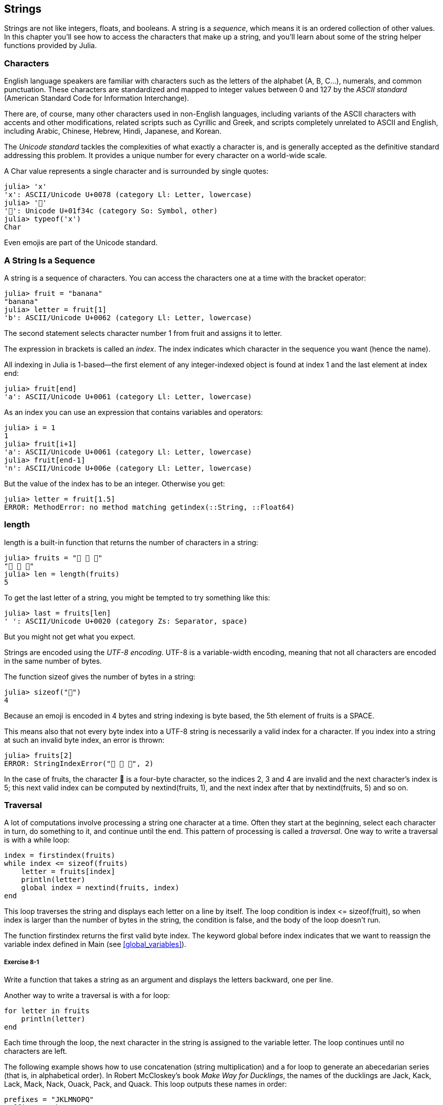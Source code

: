 [[chap08]]
== Strings

Strings are not like integers, floats, and booleans. A string is a _sequence_, which means it is an ordered collection of other values. In this chapter you’ll see how to access the characters that make up a string, and you’ll learn about some of the string helper functions provided by Julia.
(((string)))(((sequence)))


=== Characters

English language speakers are familiar with characters such as the letters of the alphabet (A, B, C...), numerals, and common punctuation. These characters are standardized and mapped to integer values between 0 and 127 by the _ASCII standard_ (American Standard Code for Information Interchange).
(((ASCII standard)))

There are, of course, many other characters used in non-English languages, including variants of the ASCII characters with accents and other modifications, related scripts such as Cyrillic and Greek, and scripts completely unrelated to ASCII and English, including Arabic, Chinese, Hebrew, Hindi, Japanese, and Korean.

The _Unicode standard_ tackles the complexities of what exactly a character is, and is generally accepted as the definitive standard addressing this problem.  It provides a unique number for every character on a world-wide scale.
(((Unicode standard)))

A +Char+ value represents a single character and is surrounded by single quotes:
(((Char)))((("type", "Base", "Char", see="Char")))

[source,@julia-repl-test]
----
julia> 'x'
'x': ASCII/Unicode U+0078 (category Ll: Letter, lowercase)
julia> '🍌'
'🍌': Unicode U+01f34c (category So: Symbol, other)
julia> typeof('x')
Char
----

Even emojis are part of the Unicode standard.
(((emoji)))


=== A String Is a Sequence

A string is a sequence of characters. You can access the characters one at a time with the bracket operator:
(((string)))(((String)))(((sequence)))(((bracket operator)))((("[]", see="bracket operator")))((("operator", "Base", "[]", see="bracket operator")))

[source,@julia-repl-test chap08]
----
julia> fruit = "banana"
"banana"
julia> letter = fruit[1]
'b': ASCII/Unicode U+0062 (category Ll: Letter, lowercase)
----

The second statement selects character number 1 from +fruit+ and assigns it to +letter+.

The expression in brackets is called an _index_. The index indicates which character in the sequence you want (hence the name).
(((index)))

All indexing in Julia is 1-based—the first element of any integer-indexed object is found at index 1 and the last element at index +end+:
(((end)))

[source,@julia-repl-test chap08]
----
julia> fruit[end]
'a': ASCII/Unicode U+0061 (category Ll: Letter, lowercase)
----

As an index you can use an expression that contains variables and operators:

[source,@julia-repl-test chap08]
----
julia> i = 1
1
julia> fruit[i+1]
'a': ASCII/Unicode U+0061 (category Ll: Letter, lowercase)
julia> fruit[end-1]
'n': ASCII/Unicode U+006e (category Ll: Letter, lowercase)
----

But the value of the index has to be an integer. Otherwise you get:
(((MethodError)))((("error", "Base", "MethodError", see="MethodError")))

[source,@julia-repl-test chap08]
----
julia> letter = fruit[1.5]
ERROR: MethodError: no method matching getindex(::String, ::Float64)
----


=== +length+

+length+ is a built-in function that returns the number of characters in a string:
(((length)))

[source,@julia-repl-test chap08]
----
julia> fruits = "🍌 🍎 🍐"
"🍌 🍎 🍐"
julia> len = length(fruits)
5
----

To get the last letter of a string, you might be tempted to try something like this:

[source,@julia-repl-test chap08]
----
julia> last = fruits[len]
' ': ASCII/Unicode U+0020 (category Zs: Separator, space)
----

But you might not get what you expect.

Strings are encoded using the _UTF-8 encoding_. UTF-8 is a variable-width encoding, meaning that not all characters are encoded in the same number of bytes.
(((UTF-8 encoding)))

The function +sizeof+ gives the number of bytes in a string:
(((sizeof)))((("function", "Base", "sizeof", see="sizeof")))

[source,@julia-repl-test chap08]
----
julia> sizeof("🍌")
4
----

Because an emoji is encoded in 4 bytes and string indexing is byte based, the 5th element of +fruits+ is a +SPACE+.
(((emoji)))

This means also that not every byte index into a UTF-8 string is necessarily a valid index for a character. If you index into a string at such an invalid byte index, an error is thrown:
(((StringIndexError)))((("error", "Base", "StringIndexError", see="StringIndexError")))

[source,@julia-repl-test chap08]
----
julia> fruits[2]
ERROR: StringIndexError("🍌 🍎 🍐", 2)
----

In the case of +fruits+, the character +🍌+ is a four-byte character, so the indices 2, 3 and 4 are invalid and the next character's index is 5; this next valid index can be computed by +nextind(fruits, 1)+, and the next index after that by +nextind(fruits, 5)+ and so on.
(((nextind)))((("function", "Base", "nextind", see="nextind")))


=== Traversal

A lot of computations involve processing a string one character at a time. Often they start at the beginning, select each character in turn, do something to it, and continue until the end. This pattern of processing is called a _traversal_. One way to write a traversal is with a +while+ loop:
(((traversal)))(((while statement)))

[source,@julia-setup chap08]
----
index = firstindex(fruits)
while index <= sizeof(fruits)
    letter = fruits[index]
    println(letter)
    global index = nextind(fruits, index)
end
----

This loop traverses the string and displays each letter on a line by itself. The loop condition is +index pass:[&lt;=] sizeof(fruit)+, so when index is larger than the number of bytes in the string, the condition is +false+, and the body of the loop doesn’t run. 

The function +firstindex+ returns the first valid byte index. The keyword +global+ before +index+ indicates that we want to reassign the variable +index+ defined in +Main+ (see <<global_variables>>).
(((global)))(((firstindex)))((("function", "Base", "firstindex", see="firstindex")))

===== Exercise 8-1

Write a function that takes a string as an argument and displays the letters backward, one per line.

Another way to write a traversal is with a +for+ loop:
(((for statement)))(((in)))

[source,@julia-setup chap08]
----
for letter in fruits
    println(letter)
end
----

Each time through the loop, the next character in the string is assigned to the variable +letter+. The loop continues until no characters are left.

The following example shows how to use concatenation (string multiplication) and a +for+ loop to generate an abecedarian series (that is, in alphabetical order). In Robert McCloskey’s book _Make Way for Ducklings_, the names of the ducklings are Jack, Kack, Lack, Mack, Nack, Ouack, Pack, and Quack. This loop outputs these names in order:

[source,@julia chap08-3]
----
prefixes = "JKLMNOPQ"
suffix = "ack"

for letter in prefixes
    println(letter * suffix)
end
----

Of course, that’s not quite right because “Ouack” and “Quack” are misspelled. 

===== Exercise 8-2

Modify the program to fix this error.


=== String Slices

A segment of a string is called a _slice_. Selecting a slice is similar to selecting a character:
(((slice)))

[source,@julia-repl-test chap08]
----
julia> str = "Julius Caesar";

julia> str[1:6]
"Julius"
----

The operator +[n:m]+ returns the part of the string from the +n+-th byte to the +m+-th byte. So the same caution is needed as for simple indexing.
(((bracket operator)))

The +end+ keyword can be used to indicate the last byte of the string:
(((end)))

[source,@julia-repl-test chap08]
----
julia> str[8:end]
"Caesar"
----

If the first index is greater than the second the result is an _empty string_, represented by two quotation marks:
(((empty string)))((("&quot;&quot;", see="empty string")))

[source,@julia-repl-test chap08]
----
julia> str[8:7]
""
----

An empty string contains no characters and has length 0, but other than that, it is the same as any other string.

===== Exercise 8-3

Continuing this example, what do you think +str[:]+ means? Try it and see.


=== Strings Are Immutable

It is tempting to use the +[]+ operator on the left side of an assignment, with the intention of changing a character in a string. For example:
(((bracket operator)))(((MethodError)))

[source,@julia-repl-test chap08]
----
julia> greeting = "Hello, world!"
"Hello, world!"
julia> greeting[1] = 'J'
ERROR: MethodError: no method matching setindex!(::String, ::Char, ::Int64)
----

The reason for the error is that strings are _immutable_, which means you can’t change an existing string. The best you can do is create a new string that is a variation on the original:
(((immutable)))

[source,@julia-repl-test chap08]
----
julia> greeting = "J" * greeting[2:end]
"Jello, world!"
----

This example concatenates a new first letter onto a slice of greeting. It has no effect on the original string.


=== String Interpolation

Constructing strings using concatenation can become a bit cumbersome. To reduce the need for these verbose calls to +string+ or repeated multiplications, Julia allows _string interpolation_ using +$+:
(((string interpolation)))((("$", see="string interpolation")))

[source,@julia-repl-test]
----
julia> greet = "Hello"
"Hello"
julia> whom = "World"
"World"
julia> "$greet, $(whom)!"
"Hello, World!"
----

This is more readable and convenient than string concatenation: +pass:[greet * ", " * whom * "!"]+

The shortest complete expression after the +$+ is taken as the expression whose value is to be interpolated into the string. Thus, you can interpolate any expression into a string using parentheses:

[source,@julia-repl-test]
----
julia> "1 + 2 = $(1 + 2)"
"1 + 2 = 3"
----

[[searching]]
=== Searching

What does the following function do?
(((find)))((("function", "programmer-defined", "find", see="find")))

[source,@julia-setup]
----
function find(word, letter)
    index = firstindex(word)
    while index <= sizeof(word)
        if word[index] == letter
            return index
        end
        index = nextind(word, index)
    end
    -1
end
----

In a sense, find is the inverse of the +[]+ operator. Instead of taking an index and extracting the corresponding character, it takes a character and finds the index where that character appears. If the character is not found, the function returns -1.

This is the first example we have seen of a return statement inside a loop. If +word[index] == letter+, the function breaks out of the loop and returns immediately.

If the character doesn’t appear in the string, the program exits the loop normally and returns -1.

This pattern of computation—traversing a sequence and returning when we find what we are looking for—is called a _search_.
(((search)))

===== Exercise 8-4

Modify +find+ so that it has a third parameter, the index in +word+ where it should start looking.


[[looping_and_counting]]
=== Looping and Counting

The following program counts the number of times the letter +a+ appears in a string:

[source,@julia-setup]
----
word = "banana"
count = 0
for letter in word
    if letter == 'a'
        global count = count + 1
    end
end
println(count)
----

This program demonstrates another pattern of computation called a _counter_. The variable +count+ is initialized to 0 and then incremented each time an +a+ is found. When the loop exits, count contains the result—the total number of +a+’s.
(((counter)))

===== Exercise 8-5

Encapsulate this code in a function named +count+, and generalize it so that it accepts the string and the letter as arguments.

Then rewrite the function so that instead of traversing the string, it uses the three-parameter version of +find+ from the previous section.


=== String Library

Julia provides functions that perform a variety of useful operations on strings. For example, the function +uppercase+ takes a string and returns a new string with all uppercase letters.
(((uppercase)))((("function", "Base", "uppercase", see="uppercase")))

[source,@julia-repl-test]
----
julia> uppercase("Hello, World!")
"HELLO, WORLD!"
----

As it turns out, there is a function named +findfirst+ that is remarkably similar to the function +find+ we wrote:
(((findfirst)))((("function", "programmer-defined", "findfirst", see="findfirst")))

[source,@julia-repl-test]
----
julia> findfirst("a", "banana")
2:2
----

Actually, the +findfirst+ function is more general than our function; it can find substrings, not just characters:

[source,@julia-repl-test]
----
julia> findfirst("na", "banana")
3:4
----

By default, +findfirst+ starts at the beginning of the string, but the function +findnext+ takes a third argument, the +index+ where it should start:
(((findnext)))((("function", "programmer-defined", "findnext", see="findnext")))

[source,@julia-repl-test]
----
julia> findnext("na", "banana", 4)
5:6
----


=== The +∈+ Operator

The operator +∈+ (+\in TAB+) is a boolean operator that takes a character and a string and returns +true+ if the first appears in the second:
((("∈", see="in")))((("operator", "Base", "in", see="in")))((("operator", "Base", "∈", see="in")))

[source,@julia-repl-test]
----
julia> 'a' ∈ "banana"    # 'a' in "banana"
true
----

For example, the following function prints all the letters from word1 that also appear in word2:
(((inboth)))((("function", "programmer-defined", "inboth", see="inboth")))

[source,@julia-setup chap08-2]
----
function inboth(word1, word2)
    for letter in word1
        if letter ∈ word2
            print(letter, " ")
        end
    end
end
----

With well-chosen variable names, Julia sometimes reads like English. You could read this loop, “for (each) letter in (the first) word, if (the) letter is an element of (the second) word, print (the) letter.”

Here’s what you get if you compare +"apples"+ and +"oranges"+:

[source,@julia-repl-test chap08-2]
----
julia> inboth("apples", "oranges")
a e s
----


=== String Comparison

The relational operators work on strings. To see if two strings are equal:
(((string comparison)))(((==)))

[source,@julia-setup chap08]
----
word = "Pineapple"
if word == "banana"
    println("All right, bananas.")
end
----

Other relational operations are useful for putting words in alphabetical order:
(((alphabetical order)))

[source,@julia-setup chap08]
----
if word < "banana"
    println("Your word, $word, comes before banana.")
elseif word > "banana"
    println("Your word, $word, comes after banana.")
else
    println("All right, bananas.")
end
----

Julia does not handle uppercase and lowercase letters the same way people do. All the uppercase letters come before all the lowercase letters, so:

[source,@julia-eval chap08]
----
if word < "banana"
    println("Your word, $word, comes before banana.")
elseif word > "banana"
    println("Your word, $word, comes after banana.")
else
    println("All right, bananas.")
end
----

[TIP]
====
A common way to address this problem is to convert strings to a standard format, such as all lowercase, before performing the comparison.
====


[[deb08]]
=== Debugging

When you use indices to traverse the values in a sequence, it is tricky to get the beginning and end of the traversal right. Here is a function that is supposed to compare two words and return +true+ if one of the words is the reverse of the other, but it contains two errors:
(((debugging)))(((traversal)))(((isreverse)))((("function", "programmer-defined", "isreverse", see="isreverse")))

[source,@julia-setup chap08]
----
function isreverse(word1, word2)
    if length(word1) != length(word2)
        return false
    end
    i = firstindex(word1)
    j = lastindex(word2)
    while j >= 0
        j = prevind(word2, j)
        if word1[i] != word2[j]
            return false
        end
        i = nextind(word1, i)
    end
    true
end
----

The first +if+ statement checks whether the words are the same length. If not, we can return +false+ immediately. Otherwise, for the rest of the function, we can assume that the words are the same length. This is an example of the guardian pattern.

+i+ and +j+ are indices: +i+ traverses +word1+ forward while +j+ traverses +word2+ backward. If we find two letters that don’t match, we can return +false+ immediately. If we get through the whole loop and all the letters match, we return +true+.

The function +lastindex+ returns the last valid byte index of a string and +prevind+ the previous valid index of a character.

If we test this function with the words "pots" and "stop", we expect the return value +true+, but we get +false+:

[source,@julia-repl-test chap08]
----
julia> isreverse("pots", "stop")
false
----

For debugging this kind of error, my first move is to print the values of the indices:

[source,julia]
----
    while j >= 0
        j = prevind(word2, j)
        @show i j
        if word1[i] != word2[j]
----

[source,@julia-eval chap08]
----
function isreverse(word1, word2)
    if length(word1) != length(word2)
        return false
    end
    i = firstindex(word1)
    j = lastindex(word2)
    while j >= 0
        j = prevind(word2, j)
        @show i j
        if word1[i] != word2[j]
            return false
        end
        i = nextind(word1, i)
    end
    true
end;
----

Now when I run the program again, I get more information:

[source,@julia-repl-test chap08]
----
julia> isreverse("pots", "stop")
i = 1 
j = 3
false
----

The first time through the loop, the value of +j+ is 3, which has to be 4. This can be fixed by moving +j = prevind(word2, j)+ to the end of the +while+ loop.

If I fix that error and run the program again, I get:

[source,@julia-eval chap08]
----
function isreverse(word1, word2)
    if length(word1) != length(word2)
        return false
    end
    i = firstindex(word1)
    j = lastindex(word2)
    while j >= 0
        @show i j
        if word1[i] != word2[j]
            return false
        end
        i = nextind(word1, i)
        j = prevind(word2, j)
    end
    true
end;
----

[source,@julia-repl-test chap08]
----
julia> isreverse("pots", "stop")
i = 1
j = 4
i = 2
j = 3
i = 3
j = 2
i = 4
j = 1
i = 5
j = 0
ERROR: BoundsError: attempt to access "pots"
  at index [5]
----

This time a +BoundsError+ has been thrown. The value of +i+ is 5, which is out a range for the string +"pots"+.
(((BoundsError)))((("error", "Base", "BoundsError", see="BoundsError")))

===== Exercise 8-6

Run the program on paper, changing the values of +i+ and +j+ during each iteration. Find and fix the second error in this function.


=== Glossary

sequence::
An ordered collection of values where each value is identified by an integer index.
(((sequence)))

ASCII standard::
A character encoding standard for electronic communication specifying 128 characters.
(((ASCII standard)))

Unicode standard::
A computing industry standard for the consistent encoding, representation, and handling of text expressed in most of the world's writing systems.
(((Unicode standard)))

index::
An integer value used to select an item in a sequence, such as a character in a string. In Julia indices start from 1.
(((index)))

UTF-8 encoding::
A variable width character encoding capable of encoding all 1112064 valid code points in Unicode using one to four 8-bit bytes.
(((UTF-8 encoding)))

traverse::
To iterate through the items in a sequence, performing a similar operation on each.
(((traversal)))

slice::
A part of a string specified by a range of indices.
(((slice)))

empty string::
A string with no characters and length 0, represented by two quotation marks.
(((empty string)))

immutable::
The property of a sequence whose items cannot be changed.
(((immutable)))

string interpolation::
The process of evaluating a string containing one or more placeholders, yielding a result in which the placeholders are replaced with their corresponding values.
(((string interpolation)))

search::
A pattern of traversal that stops when it finds what it is looking for.
(((search)))

counter::
A variable used to count something, usually initialized to zero and then incremented.
(((counter)))


=== Exercises

[[ex08-1]]
===== Exercise 8-7

Read the documentation of the string functions at https://docs.julialang.org/en/v1/manual/strings/. You might want to experiment with some of them to make sure you understand how they work. +strip+ and +replace+ are particularly useful.

The documentation uses a syntax that might be confusing. For example, in +search(string::AbstractString, chars::Chars, [start::Integer])+, the brackets indicate optional arguments. So +string+ and +chars+ are required, but +start+ is optional.
(((search)))((("function", "Base", "search", see="search")))

[[ex08-2]]
===== Exercise 8-8

There is a built-in function called +count+ that is similar to the function in <<looping_and_counting>>. Read the documentation of this function and use it to count the number of +a+’s in "banana".
(((count)))((("function","Base", "count", see="count")))

[[ex08-3]]
===== Exercise 8-9

A string slice can take a third index. The first specifies the start, the third the end and the second the “step size”; that is, the number of spaces between successive characters. A step size of 2 means every other character; 3 means every third, etc.
(((slice)))

[source,@julia-repl-test]
----
julia> fruit = "banana"
"banana"
julia> fruit[1:2:6]
"bnn"
----

A step size of -1 goes through the word backwards, so the slice +[end:-1:1]+ generates a reversed string.

Use this idiom to write a one-line version of +ispalindrome+ from <<ex06-3>>.
(((ispalindrome)))

[[ex08-4]]
===== Exercise 8-10

The following functions are all _intended_ to check whether a string contains any lowercase letters, but at least some of them are wrong. For each function, describe what the function actually does (assuming that the parameter is a string).

[source,@julia-setup]
----
function anylowercase1(s)
    for c in s
        if islowercase(c)
            return true
        else
            return false
        end
    end
end

function anylowercase2(s)
    for c in s
        if islowercase('c')
            return "true"
        else
            return "false"
        end
    end
end

function anylowercase3(s)
    for c in s
        flag = islowercase(c)
    end
    flag
end

function anylowercase4(s)
    flag = false
    for c in s
        flag = flag || islowercase(c)
    end
    flag
end

function anylowercase5(s)
    for c in s
        if !islowercase(c)
            return false
        end
    end
    true
end
----

[[ex08-5]]
===== Exercise 8-11

A Caesar cypher is a weak form of encryption that involves “rotating” each letter by a fixed number of places. To rotate a letter means to shift it through the alphabet, wrapping around to the beginning if necessary, so +’A’+ rotated by 3 is +’D’+ and +’Z’+ rotated by 1 is +’A’+.
(((Caesar cypher)))

To rotate a word, rotate each letter by the same amount. For example, +"cheer"+ rotated by 7 is +"jolly"+ and +"melon"+ rotated by -10 is +"cubed"+. In the movie _2001: A Space Odyssey, the ship computer_ is called HAL, which is IBM rotated by -1.

Write a function called +rotateword+ that takes a string and an integer as parameters, and returns a new string that contains the letters from the original string rotated by the given amount.
(((rotateword)))((("function","programmer-defined", "rotateword", see="rotateword")))

[TIP]
====
You might want to use the built-in function +Int+, which converts a character to a numeric code, and +Char+, which converts numeric codes to characters. Letters of the alphabet are encoded in alphabetical order, so for example:
(((Int)))(((Char)))

[source,@julia-repl-test]
----
julia> Int('c') - Int('a')
2
----

Because +'c'+ is the third letter of the alphabet. But beware: the numeric codes for uppercase letters are different.

[source,@julia-repl-test]
----
julia> Char(Int('A') + 32)
'a': ASCII/Unicode U+0061 (category Ll: Letter, lowercase)
----
====

Potentially offensive jokes on the Internet are sometimes encoded in ROT13, which is a Caesar cypher with rotation 13. If you are not easily offended, find and decode some of them.
